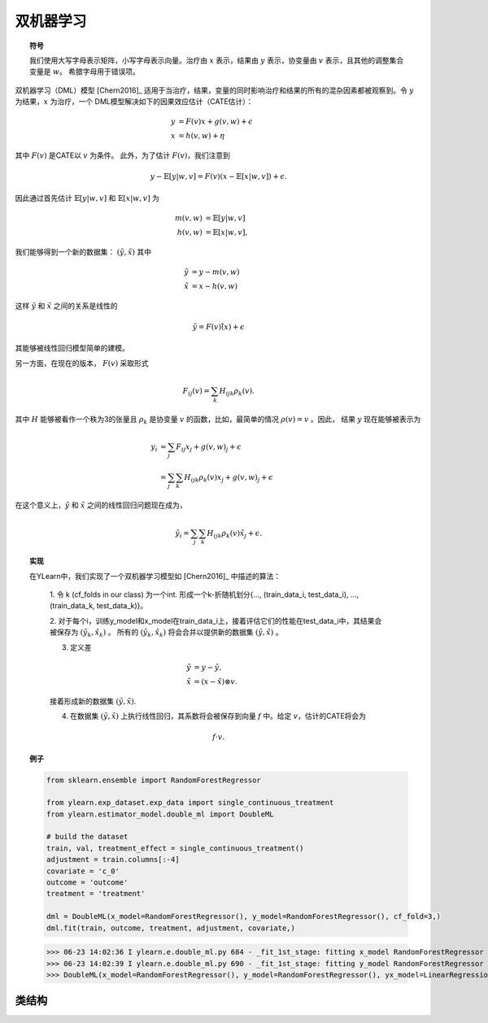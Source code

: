 ***********************
双机器学习
***********************

.. topic:: 符号

    我们使用大写字母表示矩阵，小写字母表示向量。治疗由 :math:`x` 表示，结果由 :math:`y` 表示，协变量由 :math:`v` 表示，且其他的调整集合变量是 :math:`w`。
    希腊字母用于错误项。

双机器学习（DML）模型 [Chern2016]_ 适用于当治疗，结果，变量的同时影响治疗和结果的所有的混杂因素都被观察到。令 :math:`y` 为结果，:math:`x` 为治疗，一个
DML模型解决如下的因果效应估计（CATE估计）：

.. math::

    y & = F(v) x + g(v, w) + \epsilon \\
    x & = h(v, w) + \eta

其中 :math:`F(v)` 是CATE以 :math:`v` 为条件。 此外，为了估计 :math:`F(v)`，我们注意到

.. math::

    y - \mathbb{E}[y|w, v] = F(v) (x - \mathbb{E}[x|w, v]) + \epsilon. 
    
因此通过首先估计 :math:`\mathbb{E}[y|w, v]` 和 :math:`\mathbb{E}[x|w,v]` 为

.. math::

    m(v, w) & = \mathbb{E}[y|w, v]\\
    h(v, w) & = \mathbb{E}[x|w,v],

我们能够得到一个新的数据集： :math:`(\tilde{y}, \tilde{x})` 其中

.. math::

    \tilde{y} & = y - m(v, w) \\
    \tilde{x} & = x - h(v, w)

这样 :math:`\tilde{y}` 和 :math:`\tilde{x}` 之间的关系是线性的

.. math::

    \tilde{y} = F(v) \tilde(x) + \epsilon

其能够被线性回归模型简单的建模。

另一方面，在现在的版本， :math:`F(v)` 采取形式

.. math::

    F_{ij}(v) = \sum_k H_{ijk} \rho_k(v).
    
其中 :math:`H` 能够被看作一个秩为3的张量且 :math:`\rho_k` 是协变量 :math:`v` 的函数，比如，最简单的情况 :math:`\rho(v) = v` 。因此，
结果 :math:`y` 现在能够被表示为

.. math::

    y_i & = \sum_j F_{ij}x_j + g(v, w)_j + \epsilon \\
        & = \sum_j \sum_k H_{ijk}\rho_k(v)x_j + g(v, w)_j + \epsilon

在这个意义上，:math:`\tilde{y}` 和 :math:`\tilde{x}` 之间的线性回归问题现在成为，

.. math::

    \tilde{y}_i = \sum_j \sum_k H_{ijk}\rho_k(v) \tilde{x}_j + \epsilon.

.. topic:: 实现

    在YLearn中，我们实现了一个双机器学习模型如 [Chern2016]_ 中描述的算法：

        1. 令 k (cf_folds in our class) 为一个int. 形成一个k-折随机划分{..., (train_data_i, test_data_i), ...,
        (train_data_k, test_data_k)}。

        2. 对于每个i，训练y_model和x_model在train_data_i上，接着评估它们的性能在test_data_i中，其结果会被保存为 :math:`(\hat{y}_k, \hat{x}_k)` 。
        所有的 :math:`(\hat{y}_k, \hat{x}_k)` 将会合并以提供新的数据集 :math:`(\hat{y}, \hat{x})` 。

        3. 定义差

        .. math::

            \tilde{y}& = y - \hat{y}, \\
            \tilde{x}&= (x - \hat{x}) \otimes v.

        接着形成新的数据集 :math:`(\tilde{y}, \tilde{x})`.

        4. 在数据集 :math:`(\tilde{y}, \tilde{x})` 上执行线性回归，其系数将会被保存到向量 :math:`f` 中。给定 :math:`v`，估计的CATE将会为

        .. math::

            f \cdot v.

.. topic:: 例子

    .. code-block:: python
        
        from sklearn.ensemble import RandomForestRegressor

        from ylearn.exp_dataset.exp_data import single_continuous_treatment
        from ylearn.estimator_model.double_ml import DoubleML

        # build the dataset
        train, val, treatment_effect = single_continuous_treatment()
        adjustment = train.columns[:-4]
        covariate = 'c_0'
        outcome = 'outcome'
        treatment = 'treatment'

        dml = DoubleML(x_model=RandomForestRegressor(), y_model=RandomForestRegressor(), cf_fold=3,)
        dml.fit(train, outcome, treatment, adjustment, covariate,)

    >>> 06-23 14:02:36 I ylearn.e.double_ml.py 684 - _fit_1st_stage: fitting x_model RandomForestRegressor
    >>> 06-23 14:02:39 I ylearn.e.double_ml.py 690 - _fit_1st_stage: fitting y_model RandomForestRegressor
    >>> DoubleML(x_model=RandomForestRegressor(), y_model=RandomForestRegressor(), yx_model=LinearRegression(), cf_fold=3)      

类结构
================

.. py:class:: ylearn.estimator_model.double_ml.DoubleML(x_model, y_model, yx_model=None, cf_fold=1, adjustment_transformer=None, covariate_transformer=None, random_state=2022, is_discrete_treatment=False, categories='auto')

    :param estimator, optional x_model: 拟合x的机器学习模型。任何这样的模型应该实现 :py:func:`fit` 和 :py:func:`predict`` （也 :py:func:`predict_proba` 如果x是离散的）方法。
    :param estimator, optional y_model: 为了建模结果训练的机器学习模型。任何合理的y_model应该实现 :py:func:`fit()` 和 :py:func:`predict()` 方法。
    :param estimator, optional yx_model: 用于拟合基于x的残差的y的残差的机器学习模型。 *当前版本只支持线性回归模型。*
    
    :param int, default=1 cf_fold: 在第一阶段执行交叉拟合的折的数量。
    :param transormer, optional, default=None, adjustment_transformer: 调整变量的Transformer，其可以被用于生成调整变量的新特征。
    :param transormer, optional, default=None, covariate_transformer: 协变量的Transformer，其可以被用于生成协变量的新特征。
    :param int, default=2022 random_state:
    :param bool, default=False is_discrete_treatment: 如果治疗变量是离散的，把这个设为True。
    :param str, optional, default='auto' categories:
    
    .. py:method:: fit(data, outcome, treatment, adjustment=None, covariate=None, **kwargs)
        
        拟合DoubleML估计器模型。注意训练一个DML有两个阶段，其中我们在 :py:func:`_fit_1st_stage` 和 :py:func:`_fit_2nd_stage` 中实现它们。

        :param pandas.DataFrame data: 训练估计器的训练数据集。
        :param list of str, optional outcome: 结果的名字。
        :param list of str, optional treatment: 治疗的名字。
        :param list of str, optional, default=None adjustment: 保证无混淆的调整集的名字。
        :param list of str, optional, default=None covariate: 协变量的名字。

        :returns: 拟合的model
        :rtype: 一个DoubleML的实例

    .. py:method:: estimate(data=None, treat=None, control=None, quantity=None)
        
        用量的类型估计因果效应。

        :param pandas.DataFrame, optional, default=None data: 用于估计器估计因果效应的测试数据，注意如果data是None，估计器直接估计训练数据中所有的量。
        :param float or numpy.ndarray, optional, default=None treat: 在单个离散治疗的情况下，treat应该是所有可能的治疗值之一的int或者str，
            其表示预期的治疗值，在有多个离散治疗的情况下，treat应该是一个列表或者ndarray，其中treat[i]表示第i个预期的治疗值。例如，
            当有多个离散治疗，array(['run', 'read'])意味着第一个治疗的治疗值是 'run' ，第二个治疗是 'read' 。在连续治疗值的情况下，治疗应该是一个float或者ndarray。
        :param str, optional, default=None quantity: 返回的估计结果的选项。量的可能值包括：
                
                1. *'CATE'* : 估计器将会估计CATE；
                
                2. *'ATE'* : 估计器将会估计ATE；
                
                3. *None* : 估计器将会估计ITE或CITE。
        :param float or numpy.ndarray, optional, default=None control: 这和treat的情况相似。

        :returns: 估计的因果效应
        :rtype: ndarray

    .. py:method:: effect_nji(data=None)
        
        用不同的治疗值计算因果效应。
        
        :param pandas.DataFrame, optional, default=None data: 用于估计器估计因果效应的测试数据，注意如果data是None，估计器会使用训练数据。

        :returns: 不同治疗值的因果效应。
        :rtype: ndarray

    .. py:method:: comp_transormer(x, categories='auto')
        
        把离散的治疗正确转变为独热向量。

        :param numpy.ndarray, shape (n, x_d) x:  包含治疗变量信息的数组。
        :param str or list, optional, default='auto' categories:

        :returns: 转变的独热向量。
        :rtype: numpy.ndarray

